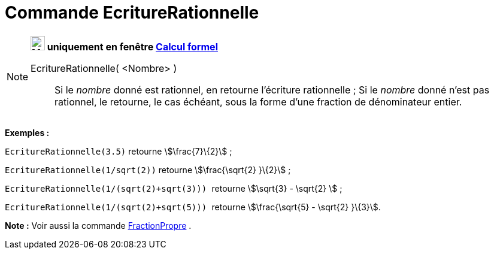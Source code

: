 = Commande EcritureRationnelle
:page-en: commands/Rationalize
ifdef::env-github[:imagesdir: /fr/modules/ROOT/assets/images]

[NOTE]
====

*image:24px-Menu_view_cas.svg.png[Menu view cas.svg,width=24,height=24] uniquement en fenêtre
xref:/Calcul_formel.adoc[Calcul formel]*

EcritureRationnelle( <Nombre> )::
  Si le _nombre_ donné est rationnel, en retourne l'écriture rationnelle ;
  Si le _nombre_ donné n'est pas rationnel, le retourne, le cas échéant, sous la forme d'une fraction de dénominateur
  entier.

[EXAMPLE]
====

*Exemples :*

`++EcritureRationnelle(3.5)++` retourne stem:[\frac{7}\{2}] ;

`++EcritureRationnelle(1/sqrt(2))++` retourne stem:[\frac{\sqrt{2} }\{2}] ;

`++EcritureRationnelle(1/(sqrt(2)+sqrt(3))) ++` retourne stem:[\sqrt{3} - \sqrt{2} ] ;

`++EcritureRationnelle(1/(sqrt(2)+sqrt(5))) ++` retourne stem:[\frac{\sqrt{5} - \sqrt{2} }\{3}].

====

*Note :* Voir aussi la commande xref:/commands/FractionPropre.adoc[FractionPropre] .

====
